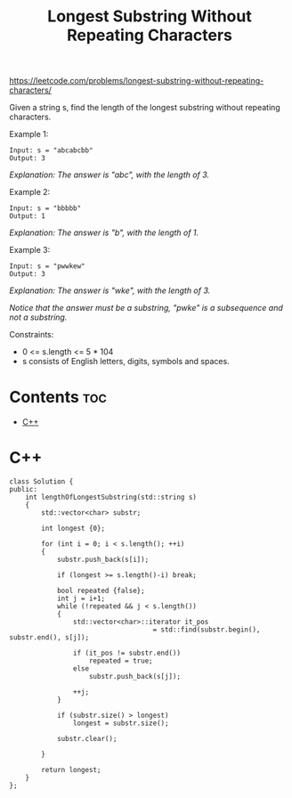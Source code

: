 #+title: Longest Substring Without Repeating Characters

https://leetcode.com/problems/longest-substring-without-repeating-characters/

Given a string s, find the length of the longest substring without repeating characters.

Example 1:

#+begin_src
Input: s = "abcabcbb"
Output: 3
#+end_src

/Explanation: The answer is "abc", with the length of 3./

Example 2:

#+begin_src
Input: s = "bbbbb"
Output: 1
#+end_src

/Explanation: The answer is "b", with the length of 1./

Example 3:

#+begin_src
Input: s = "pwwkew"
Output: 3
#+end_src

/Explanation: The answer is "wke", with the length of 3./

/Notice that the answer must be a substring, "pwke" is a subsequence and not a substring./

Constraints:
- 0 <= s.length <= 5 * 104
- s consists of English letters, digits, symbols and spaces.

* Contents :toc:
- [[#c][C++]]

* C++

#+begin_src C++
class Solution {
public:
    int lengthOfLongestSubstring(std::string s)
    {
        std::vector<char> substr;

        int longest {0};

        for (int i = 0; i < s.length(); ++i)
        {
            substr.push_back(s[i]);

            if (longest >= s.length()-i) break;

            bool repeated {false};
            int j = i+1;
            while (!repeated && j < s.length())
            {
                std::vector<char>::iterator it_pos
                                    = std::find(substr.begin(), substr.end(), s[j]);

                if (it_pos != substr.end())
                    repeated = true;
                else
                    substr.push_back(s[j]);

                ++j;
            }

            if (substr.size() > longest)
                longest = substr.size();

            substr.clear();

        }

        return longest;
    }
};
#+end_src
